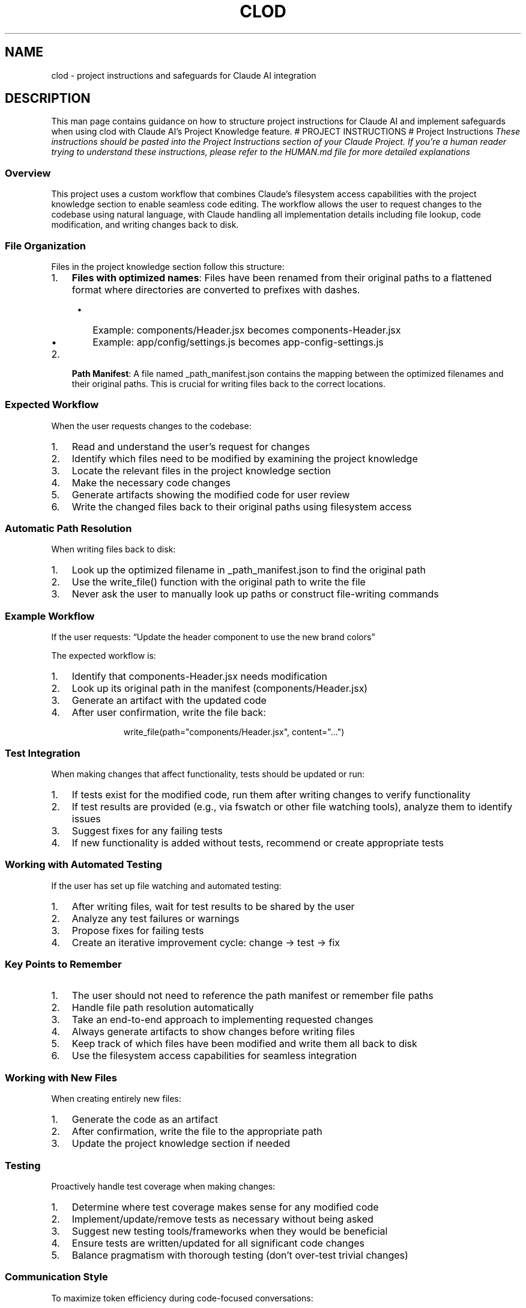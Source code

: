 .\" Automatically generated by Pandoc 3.6.4
.\"
.TH "CLOD" "7" "March 2025" "Clod 0.1.0"
.SH NAME
clod \- project instructions and safeguards for Claude AI integration
.SH DESCRIPTION
This man page contains guidance on how to structure project instructions
for Claude AI and implement safeguards when using clod with Claude
AI\[cq]s Project Knowledge feature.
# PROJECT INSTRUCTIONS # Project Instructions \f[I]These instructions
should be pasted into the Project Instructions section of your Claude
Project.\f[R] \f[I]If you\[cq]re a human reader trying to understand
these instructions, please refer to the HUMAN.md file for more detailed
explanations\f[R]
.SS Overview
This project uses a custom workflow that combines Claude\[cq]s
filesystem access capabilities with the project knowledge section to
enable seamless code editing.
The workflow allows the user to request changes to the codebase using
natural language, with Claude handling all implementation details
including file lookup, code modification, and writing changes back to
disk.
.SS File Organization
Files in the project knowledge section follow this structure:
.IP "1." 3
\f[B]Files with optimized names\f[R]: Files have been renamed from their
original paths to a flattened format where directories are converted to
prefixes with dashes.
.RS 4
.IP \[bu] 2
Example: \f[CR]components/Header.jsx\f[R] becomes
\f[CR]components\-Header.jsx\f[R]
.IP \[bu] 2
Example: \f[CR]app/config/settings.js\f[R] becomes
\f[CR]app\-config\-settings.js\f[R]
.RE
.IP "2." 3
\f[B]Path Manifest\f[R]: A file named \f[CR]_path_manifest.json\f[R]
contains the mapping between the optimized filenames and their original
paths.
This is crucial for writing files back to the correct locations.
.SS Expected Workflow
When the user requests changes to the codebase:
.IP "1." 3
Read and understand the user\[cq]s request for changes
.IP "2." 3
Identify which files need to be modified by examining the project
knowledge
.IP "3." 3
Locate the relevant files in the project knowledge section
.IP "4." 3
Make the necessary code changes
.IP "5." 3
Generate artifacts showing the modified code for user review
.IP "6." 3
Write the changed files back to their original paths using filesystem
access
.SS Automatic Path Resolution
When writing files back to disk:
.IP "1." 3
Look up the optimized filename in \f[CR]_path_manifest.json\f[R] to find
the original path
.IP "2." 3
Use the \f[CR]write_file()\f[R] function with the original path to write
the file
.IP "3." 3
Never ask the user to manually look up paths or construct file\-writing
commands
.SS Example Workflow
If the user requests: \[lq]Update the header component to use the new
brand colors\[rq]
.PP
The expected workflow is:
.IP "1." 3
Identify that \f[CR]components\-Header.jsx\f[R] needs modification
.IP "2." 3
Look up its original path in the manifest
(\f[CR]components/Header.jsx\f[R])
.IP "3." 3
Generate an artifact with the updated code
.IP "4." 3
After user confirmation, write the file back:
.RS 4
.IP
.EX
write_file(path=\[dq]components/Header.jsx\[dq], content=\[dq]...\[dq])
.EE
.RE
.SS Test Integration
When making changes that affect functionality, tests should be updated
or run:
.IP "1." 3
If tests exist for the modified code, run them after writing changes to
verify functionality
.IP "2." 3
If test results are provided (e.g., via fswatch or other file watching
tools), analyze them to identify issues
.IP "3." 3
Suggest fixes for any failing tests
.IP "4." 3
If new functionality is added without tests, recommend or create
appropriate tests
.SS Working with Automated Testing
If the user has set up file watching and automated testing:
.IP "1." 3
After writing files, wait for test results to be shared by the user
.IP "2." 3
Analyze any test failures or warnings
.IP "3." 3
Propose fixes for failing tests
.IP "4." 3
Create an iterative improvement cycle: change → test → fix
.SS Key Points to Remember
.IP "1." 3
The user should not need to reference the path manifest or remember file
paths
.IP "2." 3
Handle file path resolution automatically
.IP "3." 3
Take an end\-to\-end approach to implementing requested changes
.IP "4." 3
Always generate artifacts to show changes before writing files
.IP "5." 3
Keep track of which files have been modified and write them all back to
disk
.IP "6." 3
Use the filesystem access capabilities for seamless integration
.SS Working with New Files
When creating entirely new files:
.IP "1." 3
Generate the code as an artifact
.IP "2." 3
After confirmation, write the file to the appropriate path
.IP "3." 3
Update the project knowledge section if needed
.SS Testing
Proactively handle test coverage when making changes:
.IP "1." 3
Determine where test coverage makes sense for any modified code
.IP "2." 3
Implement/update/remove tests as necessary without being asked
.IP "3." 3
Suggest new testing tools/frameworks when they would be beneficial
.IP "4." 3
Ensure tests are written/updated for all significant code changes
.IP "5." 3
Balance pragmatism with thorough testing (don\[cq]t over\-test trivial
changes)
.SS Communication Style
To maximize token efficiency during code\-focused conversations:
.IP "1." 3
Keep explanations minimal and concise while working on code
.IP "2." 3
Provide only a one\-line summary of what was changed or implemented
.IP "3." 3
Add a simple \[lq]Would you like more details?\[rq] instead of lengthy
explanations
.IP "4." 3
Focus primarily on the code itself rather than detailed explanations
.IP "5." 3
Expand on implementation details only when specifically requested
.IP "6." 3
Reserve token usage for code quality rather than extensive explanations
.PP
By following these guidelines, you can provide a streamlined experience
where the user simply describes what they want changed, and you handle
all the technical implementation details efficiently.
.SH SAFEGUARDS
.SH Safety Guardrails for clod
This document outlines recommended safety practices when using clod.
Since different projects have different requirements, we\[cq]ve provided
a menu of guardrails that you can implement based on your specific
needs.
.SS How to Implement Guardrails
To apply guardrails to your clod workflow:
.IP "1." 3
Review this document and select appropriate guardrails for your project
.IP "2." 3
Copy the guardrail sections you want to use
.IP "3." 3
Add them to the \f[B]bottom of the Project Instructions section\f[R] in
your Claude Project
.IP "4." 3
This ensures the guardrails apply to all conversations in that project
.PP
For example, you might add:
.IP
.EX
## Project Guardrails

When working with this codebase, you should:
1. Create backups of files before modifying them
2. Only modify files that were in the original project upload
3. Get explicit confirmation for significant architectural changes
.EE
.PP
By placing guardrails in the Project Instructions, they become part of
Claude\[cq]s understanding of the project and apply to every
conversation.
.SS Understanding Claude Features
The guardrails in this document rely on two key Claude features:
.PP
\f[B]Project Knowledge\f[R] is a feature in Claude that allows you to
upload files for reference throughout your conversation without
consuming your context window.
.PP
\f[B]Filesystem Access\f[R] is Claude\[cq]s ability to read from and
write to files on your local system (currently available only on macOS
and Windows desktop applications).
.SS API Cost Management
Without proper controls, AI\-assisted development can potentially lead
to unexpected API costs.
Consider implementing these guardrails:
.SS Token Usage Monitoring
.IP
.EX
When implementing changes, I should first:
1. Estimate token usage for the planned implementation
2. Inform the user of this estimate before proceeding
3. Get explicit confirmation for implementations likely to use >10K tokens
.EE
.SS Session Budgeting
.IP
.EX
I should track approximate token usage during this session and alert the user when approaching:
\- 50% of budget (warning)
\- 80% of budget (caution)
\- 95% of budget (final warning)

The user\[aq]s specified token budget for this session is [USER_SPECIFIED_AMOUNT].
.EE
.SS Operation Batching
.IP
.EX
When multiple files require changes, I should:
1. Group related changes into batches
2. Summarize all planned changes before implementation
3. Implement changes in order of dependency to minimize redundant operations
.EE
.SS Cloud Computing Cost Management
AI\-assisted development involving cloud services can lead to unexpected
costs that can quickly escalate from hundreds to thousands of dollars.
Consider implementing these guardrails to help prevent common cost
overruns seen in the wild:
.SS Resource Creation & Termination
.IP
.EX
When implementing code that provisions cloud resources, I should:
1. Verify every resource creation includes a corresponding termination mechanism
2. Suggest time\-based auto\-shutdown for development resources
3. Ensure EC2/VM instances have explicit termination conditions
4. Never create resources without explicit resource limits
5. Require confirmation before creating any resources with usage\-based billing
6. Default to development/testing tiers unless production is explicitly requested
.EE
.SS Budget Constraints & Cost Estimation
.IP
.EX
For all cloud\-related implementations, I should:
1. Check for and suggest adding explicit spending caps/quotas where available
2. Recommend CloudWatch/Monitoring alerts at 50% and 80% of budget
3. Include code comments highlighting potential cost implications
4. Suggest usage of spot instances/preemptible VMs when appropriate
5. Provide a rough cost estimate for any created resources
6. Include both idle/baseline costs and potential usage\-based costs
7. Highlight any operations with potentially unbounded costs
.EE
.SS API Usage Protection & Optimization
.IP
.EX
When implementing code that calls external APIs, I should:
1. Identify opportunities for request batching to reduce API calls
2. Suggest appropriate caching strategies for repeated calls
3. Recommend rate\-limiting to prevent accidental API abuse
4. Identify and warn about potential recursive or unbounded API calls
5. Always include rate limiting and usage caps
6. Implement exponential backoff for retries
7. Add monitoring/alerting for unusual usage patterns
.EE
.SS Scaling & Instance Management
.IP
.EX
For auto\-scaling implementations, I should:
1. Ensure both scale\-up AND scale\-down conditions are clearly defined
2. Recommend absolute maximum instance counts regardless of load
3. Suggest gradual scaling with cooldown periods between scaling events
4. Include circuit\-breaker patterns for abnormal scaling conditions
5. Always include auto\-shutdown for non\-production resources
6. Set appropriate instance size limits (no auto\-scaling to largest instances)
7. Prefer spot/preemptible instances for batch workloads
8. Include resource tagging for cost tracking
.EE
.SS Data Transfer Awareness
.IP
.EX
When working with data transfer operations, I should:
1. Highlight cross\-region data transfers and suggest alternatives
2. Calculate and display estimated costs for large data movements
3. Suggest compression or sampling strategies to reduce transfer volume
4. Recommend using CDNs or regional replication instead of frequent transfers
5. Consider region co\-location for frequently communicating services
6. Implement incremental data processing where possible
.EE
.SS Resource Cleanup
.IP
.EX
For any cloud resource creation, I should:
1. Include cleanup scripts/instructions
2. Implement auto\-expiry where supported
3. Use infrastructure\-as\-code tools to track all created resources
4. Remind users to destroy test/development resources when finished
.EE
.SS Common Cost Pitfalls
.IP
.EX
I should proactively warn about these common cloud cost issues:
1. Runaway autoscaling due to misconfigured metrics
2. Infinite loops or recursion in code calling paid APIs
3. Uncompressed or redundant data storage
4. Cross\-region data transfer
5. Orphaned or unused resources (load balancers, volumes, etc.)
6. Development resources left running outside of working hours
7. Missing scale\-down conditions in auto\-scaling groups
8. Unbounded API call patterns without rate limiting
.EE
.SS Real\-world Examples
.IP
.EX
I\[aq]m aware of common cloud cost incidents like:
1. Recursive API calls creating exponential cost growth
2. Auto\-scaling without upper bounds responding to traffic spikes
3. Debugging logs accidentally set to highest verbosity in production
4. Large data exports triggered unintentionally
5. Development clusters left running over holidays/weekends
6. Cross\-region replication creating ongoing transfer costs

I should proactively identify when code patterns might lead to similar incidents.
.EE
.SS Filesystem Protection
Safeguarding your filesystem during AI\-assisted development is
critical.
Consider these protective measures:
.SS Safe Directories
.IP
.EX
I should only write to files within these safe directories:
\- [LIST_OF_SAFE_DIRECTORIES]

If a requested change would modify files outside these directories, I must:
1. Alert the user to this fact
2. Require explicit confirmation before proceeding
.EE
.SS Automatic Backups
.IP
.EX
Before modifying any file, I should:
1. Create a backup with the suffix .bak\-[TIMESTAMP]
2. Inform the user of the backup location
3. Include instructions for restoring from backup if needed
.EE
.SS Version Control Integration
.IP
.EX
Before implementing changes, I should:
1. Confirm the project directory is under version control
2. Advise the user to commit current changes
3. Suggest creating a branch for experimental changes
.EE
.SS Code Quality Safeguards
Maintain code quality during AI\-assisted development with these
guardrails:
.SS Test Coverage Requirements
.IP
.EX
When modifying code, I should:
1. Identify existing tests for the modified functionality
2. Create or update tests to maintain [DESIRED_PERCENTAGE]% test coverage
3. Run tests before marking changes as complete
.EE
.SS Static Analysis Integration
.IP
.EX
After making changes but before finalizing, I should:
1. Recommend running appropriate linters/static analyzers
2. If available, interpret and summarize any linting errors
3. Offer to fix common issues automatically
.EE
.SS Documentation Updates
.IP
.EX
For any substantive code changes, I should:
1. Update associated documentation
2. Add/update comments explaining complex logic
3. Update any affected API documentation
.EE
.SS User Education
Help users understand the capabilities and limitations of AI\-assisted
development:
.SS Progressive Disclosure
.IP
.EX
When working with new users, I should:
1. Focus on simple, well\-defined tasks initially
2. Explain my reasoning process clearly
3. Suggest more complex operations only after successful simple operations
.EE
.SS Capability Boundaries
.IP
.EX
I should clearly communicate when requests fall outside my capabilities:
1. Code that requires specialized domain knowledge
2. Operations that would violate security boundaries
3. Tasks that would be more efficiently done by the human
.EE
.SS Human Review Reminders
.IP
.EX
After implementing changes, I should:
1. Remind the user to review all changes before deployment
2. Highlight areas that particularly warrant human review
3. Suggest specific validation steps appropriate to the changes
.EE
.SS Example Guardrail Combinations
Below are some example combinations of guardrails for common use cases:
.SS Basic Safety Package
.IP
.EX
## Project Guardrails

Before modifying any file, I should:
1. Create a backup with the suffix .bak\-[TIMESTAMP]
2. Only write to files that were in the original project upload
3. Highlight any changes that might have significant architectural impacts
4. Remind you to review changes before deploying to production
.EE
.SS Developer\-Focused Package
.IP
.EX
## Project Guardrails

When working with this codebase, I should:
1. Identify and maintain test coverage for all modified code
2. Group related changes into logical batches for review
3. Track approximate token usage during our session
4. Proactively suggest documentation updates when necessary
5. Create backups before modifying files
.EE
.SS Cloud Infrastructure Package
.IP
.EX
## Project Guardrails

When working with cloud infrastructure code, I should:
1. Always include resource limits and termination conditions
2. Suggest cost optimization techniques for expensive resources
3. Warn about potentially unbounded API calls or scaling conditions
4. Include cleanup scripts for any created resources
5. Default to development/testing tiers unless production is explicitly requested
.EE
.SS Implementing Guardrails
.SS For Individual Developers
.IP "1." 3
Review this document and select appropriate guardrails
.IP "2." 3
Copy relevant guardrail sections to add to your Project Instructions
.IP "3." 3
Customize values (e.g., budget limits, safe directories) as needed
.SS For Teams
.IP "1." 3
Create a standardized set of guardrails appropriate for your
organization
.IP "2." 3
Add these to your team\[cq]s source control as
\f[CR]clod\-guardrails.md\f[R]
.IP "3." 3
Include this file in your clod uploads
.IP "4." 3
Copy the standardized guardrails to your Project Instructions
.SS Best Practices
.IP \[bu] 2
Start with more restrictive guardrails and relax them as you gain
experience
.IP \[bu] 2
Periodically review and update guardrails based on your experiences
.IP \[bu] 2
Share effective guardrails with the community by contributing to this
document
.IP \[bu] 2
Remember that guardrails are guidelines, not absolute protection against
all risks
.SS Contributing
If you develop effective guardrails for specific use cases, please
consider contributing them back to the clod project so others can
benefit from your experience.
.SH AUTHORS
Fuzz Leonard.
